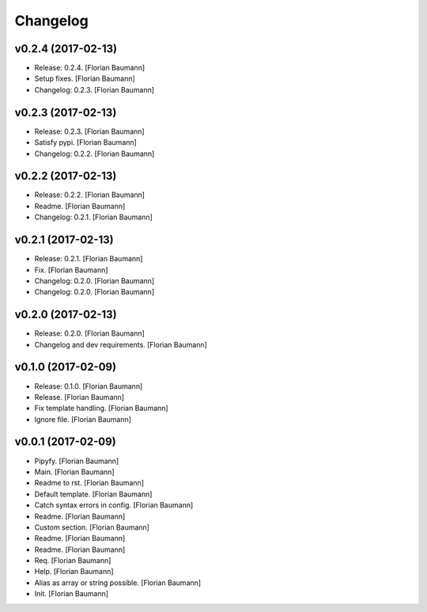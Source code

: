 Changelog
=========

v0.2.4 (2017-02-13)
-------------------

- Release: 0.2.4. [Florian Baumann]

- Setup fixes. [Florian Baumann]

- Changelog: 0.2.3. [Florian Baumann]

v0.2.3 (2017-02-13)
-------------------

- Release: 0.2.3. [Florian Baumann]

- Satisfy pypi. [Florian Baumann]

- Changelog: 0.2.2. [Florian Baumann]

v0.2.2 (2017-02-13)
-------------------

- Release: 0.2.2. [Florian Baumann]

- Readme. [Florian Baumann]

- Changelog: 0.2.1. [Florian Baumann]

v0.2.1 (2017-02-13)
-------------------

- Release: 0.2.1. [Florian Baumann]

- Fix. [Florian Baumann]

- Changelog: 0.2.0. [Florian Baumann]

- Changelog: 0.2.0. [Florian Baumann]

v0.2.0 (2017-02-13)
-------------------

- Release: 0.2.0. [Florian Baumann]

- Changelog and dev requirements. [Florian Baumann]

v0.1.0 (2017-02-09)
-------------------

- Release: 0.1.0. [Florian Baumann]

- Release. [Florian Baumann]

- Fix template handling. [Florian Baumann]

- Ignore file. [Florian Baumann]

v0.0.1 (2017-02-09)
-------------------

- Pipyfy. [Florian Baumann]

- Main. [Florian Baumann]

- Readme to rst. [Florian Baumann]

- Default template. [Florian Baumann]

- Catch syntax errors in config. [Florian Baumann]

- Readme. [Florian Baumann]

- Custom section. [Florian Baumann]

- Readme. [Florian Baumann]

- Readme. [Florian Baumann]

- Req. [Florian Baumann]

- Help. [Florian Baumann]

- Alias as array or string possible. [Florian Baumann]

- Init. [Florian Baumann]


